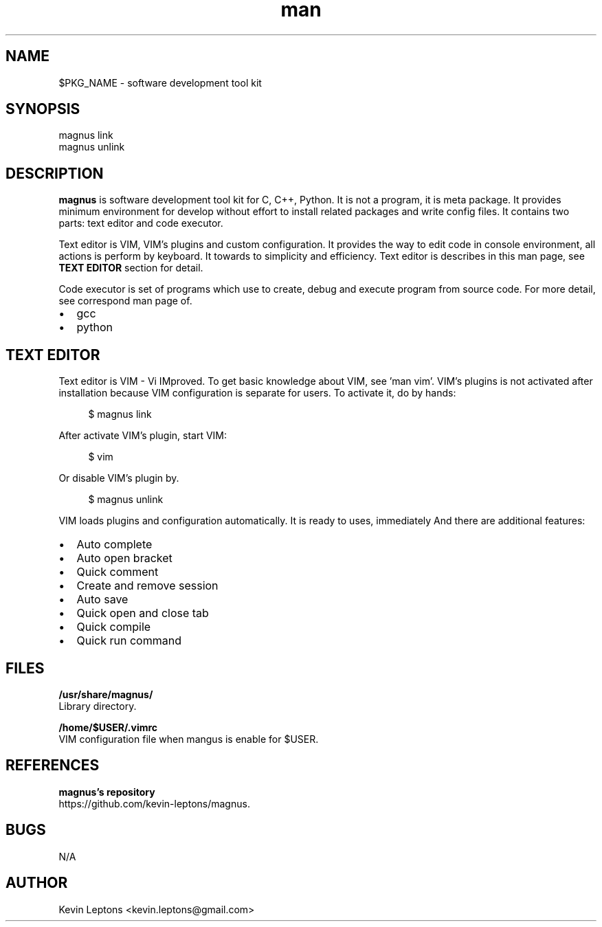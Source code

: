 .TH man 1 "$BUILD_DATE" "$PKG_VERSION" "$PKG_NAME"

.SH NAME
$PKG_NAME \- software development tool kit

.SH SYNOPSIS
magnus link
.br
magnus unlink

.SH DESCRIPTION
.B magnus
is software development tool kit for C, C++, Python. It is not a program, it
is meta package. It provides minimum environment for develop without effort
to install related packages and write config files. It contains two parts:
text editor and code executor.

Text editor is VIM, VIM's plugins and custom configuration. It provides the
way to edit code in console environment, all actions is perform by keyboard.
It towards to simplicity and efficiency. Text editor is describes in this man
page, see
.B TEXT EDITOR
section for detail.

Code executor is set of programs which use to create, debug and execute
program from source code. For more detail, see correspond man page of. 

.IP \[bu] 2
gcc
.IP \[bu]
python

.SH TEXT EDITOR

Text editor is VIM - Vi IMproved. To get basic knowledge about VIM, see 'man
vim'. VIM's plugins is not activated after installation because VIM
configuration is separate for users. To activate it, do by hands:

.RS 4
$ magnus link
.RE

After activate VIM's plugin, start VIM:

.RS 4
$ vim
.RE

Or disable VIM's plugin by.

.RS 4
$ magnus unlink
.RE

VIM loads plugins and configuration automatically. It is ready to uses,
immediately And there are additional features:

.IP \[bu] 2
Auto complete
.IP \[bu]
Auto open bracket
.IP \[bu]
Quick comment
.IP \[bu]
Create and remove session
.IP \[bu]
Auto save
.IP \[bu]
Quick open and close tab
.IP \[bu]
Quick compile
.IP \[bu]
Quick run command

.SH FILES
.B
/usr/share/magnus/
.br
Library directory.

.B
/home/$USER/.vimrc
.br
VIM configuration file when mangus is enable for $USER.

.SH REFERENCES
.B magnus's repository 
.br
https://github.com/kevin-leptons/magnus.

.SH BUGS
N/A

.SH AUTHOR
Kevin Leptons <kevin.leptons@gmail.com>
